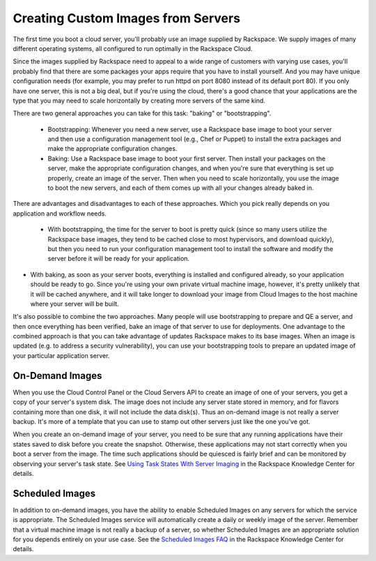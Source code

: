 Creating Custom Images from Servers
===================================

The first time you boot a cloud server, you'll probably use an image supplied by
Rackspace. We supply images of many different operating systems, all configured
to run optimally in the Rackspace Cloud.

Since the images supplied by Rackspace need to appeal to a wide range of
customers with varying use cases, you'll probably find that there are some
packages your apps require that you have to install yourself. And you may have
unique configuration needs (for example, you may prefer to run httpd on port
8080 instead of its default port 80). If you only have one server, this is not a
big deal, but if you're using the cloud, there's a good chance that your
applications are the type that you may need to scale horizontally by creating
more servers of the same kind.

There are two general approaches you can take for this task: "baking" or
"bootstrapping".

 - Bootstrapping: Whenever you need a new server, use a Rackspace base image to
   boot your server and then use a configuration management tool (e.g., Chef or
   Puppet) to install the extra packages and make the appropriate configuration
   changes.

 - Baking: Use a Rackspace base image to boot your first server. Then install
   your packages on the server, make the appropriate configuration changes, and
   when you're sure that everything is set up properly, create an image of the
   server. Then when you need to scale horizontally, you use the image to boot
   the new servers, and each of them comes up with all your changes already
   baked in.

There are advantages and disadvantages to each of these approaches. Which you
pick really depends on you application and workflow needs.

 - With bootstrapping, the time for the server to boot is pretty quick (since so
   many users utilize the Rackspace base images, they tend to be cached close to
   most hypervisors, and download quickly), but then you need to run your
   configuration management tool to install the software and modify the server
   before it will be ready for your application.

- With baking, as soon as your server boots, everything is installed and
  configured already, so your application should be ready to go. Since you're
  using your own private virtual machine image, however, it's pretty unlikely
  that it will be cached anywhere, and it will take longer to download your
  image from Cloud Images to the host machine where your server will be built.

It's also possible to combine the two approaches. Many people will use
bootstrapping to prepare and QE a server, and then once everything has been
verified, bake an image of that server to use for deployments. One advantage to
the combined approach is that you can take advantage of updates Rackspace makes
to its base images. When an image is updated (e.g. to address a security
vulnerability), you can use your bootstrapping tools to prepare an updated image
of your particular application server.

On-Demand Images
----------------

When you use the Cloud Control Panel or the Cloud Servers API to create an image
of one of your servers, you get a copy of your server's system disk. The image
does not include any server state stored in memory, and for flavors containing
more than one disk, it will not include the data disk(s). Thus an on-demand
image is not really a server backup. It's more of a template that you can use to
stamp out other servers just like the one you've got.

When you create an on-demand image of your server, you need to be sure that any
running applications have their states saved to disk before you create the
snapshot. Otherwise, these applications may not start correctly when you boot a
server from the image. The time such applications should be  quiesced is fairly
brief and can be monitored by observing your server's task state. See `Using
Task States With Server Imaging
<http://www.rackspace.com/knowledge_center/article/using-task-states-with-
server-imaging>`_ in the Rackspace Knowledge Center for details.

Scheduled Images
----------------

In addition to on-demand images, you have the ability to enable Scheduled Images
on any servers for which the service is appropriate. The Scheduled Images
service will automatically create a daily or weekly image of the server.
Remember that a virtual machine image is not really a backup of a server, so
whether Scheduled Images are an appropriate solution for you depends entirely on
your use case. See the `Scheduled Images FAQ
<http://www.rackspace.com/knowledge_center/article/scheduled-images-faq>`_ in
the Rackspace Knowledge Center for details.